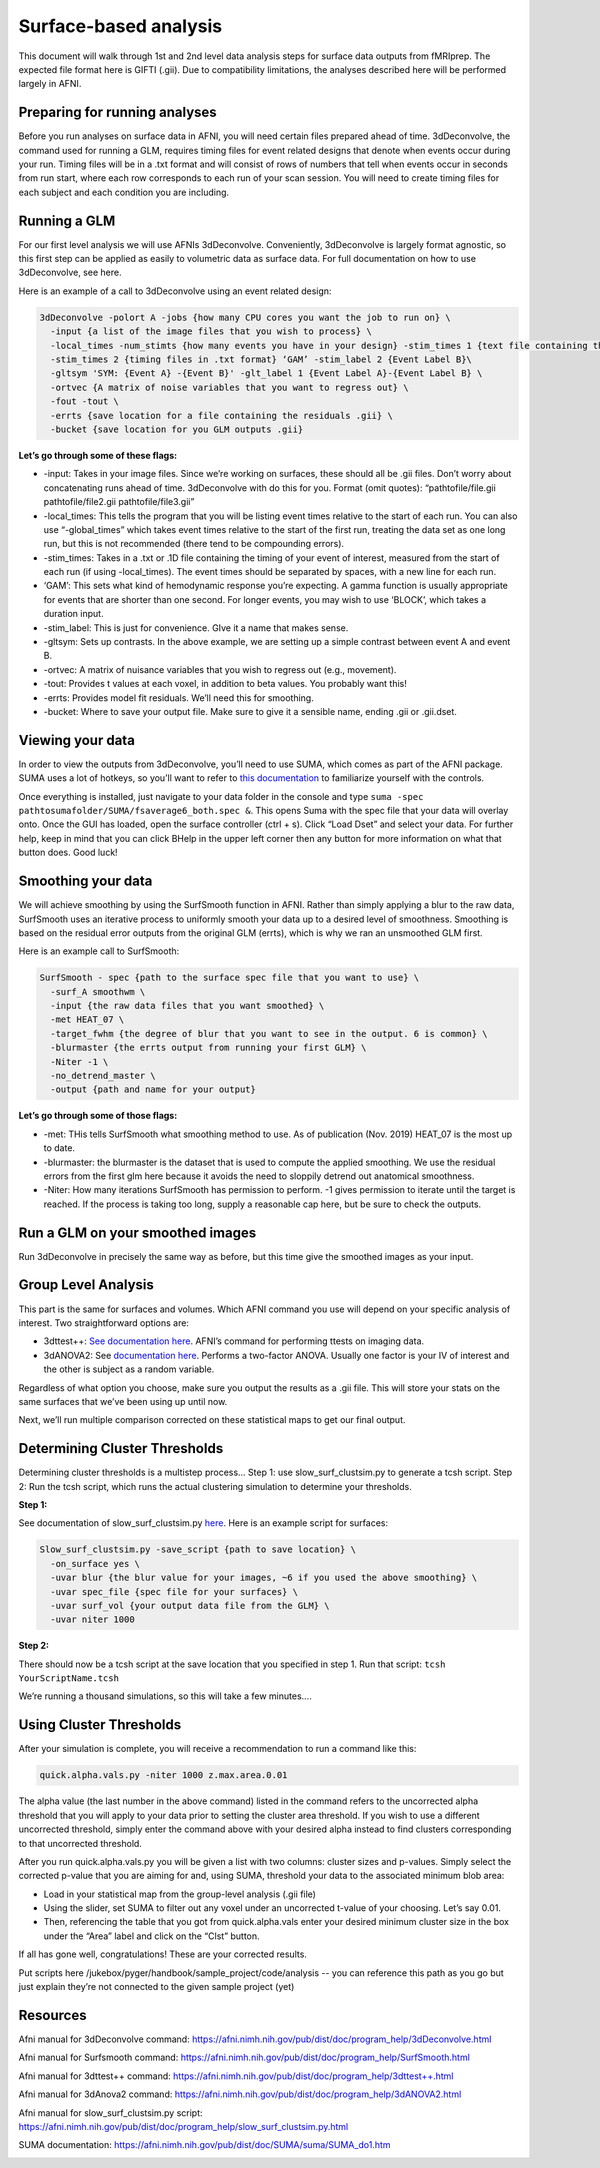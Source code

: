 .. _surfaceBased:

======================
Surface-based analysis
======================

.. raw:: html

    <style> .blue {color:blue} </style>
    <style> .red {color:red} </style>

.. role:: blue
.. role:: red

This document will walk through 1st and 2nd level data analysis steps for surface data outputs from fMRIprep. The expected file format here is GIFTI (.gii). Due to compatibility limitations, the analyses described here will be performed largely in AFNI.

Preparing for running analyses
------------------------------

Before you run analyses on surface data in AFNI, you will need certain files prepared ahead of time. 3dDeconvolve, the command used for running a GLM, requires timing files for event related designs that denote when events occur during your run. Timing files will be in a .txt format and will consist of rows of numbers that tell when events occur in seconds from run start, where each row corresponds to each run of your scan session. You will need to create timing files for each subject and each condition you are including. 

Running a GLM
-------------

For our first level analysis we will use AFNIs 3dDeconvolve. Conveniently, 3dDeconvolve is largely format agnostic, so this first step can be applied as easily to volumetric data as surface data. For full documentation on how to use 3dDeconvolve, see here.

Here is an example of a call to 3dDeconvolve using an event related design:

.. code-block:: bash

		3dDeconvolve -polort A -jobs {how many CPU cores you want the job to run on} \
		  -input {a list of the image files that you wish to process} \
		  -local_times -num_stimts {how many events you have in your design} -stim_times 1 {text file containing the timing of each instance of event A in seconds, with a new line for each run} ‘GAM’ (this specifies that the program should fit a gamma function to your data, different functions are available) -stim_label 1 {Event Label A}\
		  -stim_times 2 {timing files in .txt format} ‘GAM’ -stim_label 2 {Event Label B}\
		  -gltsym 'SYM: {Event A} -{Event B}' -glt_label 1 {Event Label A}-{Event Label B} \ 
		  -ortvec {A matrix of noise variables that you want to regress out} \
		  -fout -tout \
		  -errts {save location for a file containing the residuals .gii} \ 
		  -bucket {save location for you GLM outputs .gii}

**Let’s go through some of these flags:**

* -input: Takes in your image files. Since we’re working on surfaces, these should all be .gii files. Don’t worry about concatenating runs ahead of time. 3dDeconvolve with do this for you. Format (omit quotes): “pathtofile/file.gii pathtofile/file2.gii pathtofile/file3.gii” 
* -local_times: This tells the program that you will be listing event times relative to the start of each run. You can also use “-global_times” which takes event times relative to the start of the first run, treating the data set as one long run, but this is not recommended (there tend to be compounding errors).
* -stim_times: Takes in a .txt or .1D file containing the timing of your event of interest, measured from the start of each run (if using -local_times). The event times should be separated by spaces, with a new line for each run.
* ‘GAM’: This sets what kind of hemodynamic response you’re expecting. A gamma function is usually appropriate for events that are shorter than one second. For longer events, you may wish to use ‘BLOCK’, which takes a duration input.
* -stim_label: This is just for convenience. GIve it a name that makes sense.
* -gltsym: Sets up contrasts. In the above example, we are setting up a simple contrast between event A and event B.
* -ortvec: A matrix of nuisance variables that you wish to regress out (e.g., movement). 
* -tout: Provides t values at each voxel, in addition to beta values. You probably want this!
* -errts: Provides model fit residuals. We’ll need this for smoothing.
* -bucket: Where to save your output file. Make sure to give it a sensible name, ending .gii or .gii.dset.

Viewing your data
-----------------

In order to view the outputs from 3dDeconvolve, you’ll need to use SUMA, which comes as part of the AFNI package. SUMA uses a lot of hotkeys, so you’ll want to refer to `this documentation <https://afni.nimh.nih.gov/pub/dist/doc/htmldoc/SUMA/Viewer.html>`_ to familiarize yourself with the controls.

Once everything is installed, just navigate to your data folder in the console and type ``suma -spec pathtosumafolder/SUMA/fsaverage6_both.spec &``. This opens Suma with the :blue:`spec` file that your data will overlay onto. Once the GUI has loaded, open the surface controller (ctrl + s). Click “Load Dset” and select your data. For further help, keep in mind that you can click :red:`BHelp` in the upper left corner then any button for more information on what that button does. Good luck!

Smoothing your data
-------------------

We will achieve smoothing by using the SurfSmooth function in AFNI. Rather than simply applying a blur to the raw data, SurfSmooth uses an iterative process to uniformly smooth your data up to a desired level of smoothness. Smoothing is based on the residual error outputs from the original GLM (errts), which is why we ran an unsmoothed GLM first.

Here is an example call to SurfSmooth:

.. code-block:: bash

		SurfSmooth - spec {path to the surface spec file that you want to use} \
		  -surf_A smoothwm \
		  -input {the raw data files that you want smoothed} \
		  -met HEAT_07 \
		  -target_fwhm {the degree of blur that you want to see in the output. 6 is common} \
		  -blurmaster {the errts output from running your first GLM} \
		  -Niter -1 \
		  -no_detrend_master \
		  -output {path and name for your output}

**Let’s go through some of those flags:**

* -met: THis tells SurfSmooth what smoothing method to use. As of publication (Nov. 2019) HEAT_07 is the most up to date.
* -blurmaster: the blurmaster is the dataset that is used to compute the applied smoothing. We use the residual errors from the first glm here because it avoids the need to sloppily detrend out anatomical smoothness.
* -Niter: How many iterations SurfSmooth has permission to perform. -1 gives permission to iterate until the target is reached. If the process is taking too long, supply a reasonable cap here, but be sure to check the outputs.

Run a GLM on your smoothed images
---------------------------------

Run 3dDeconvolve in precisely the same way as before, but this time give the smoothed images as your input.

Group Level Analysis
--------------------

This part is the same for surfaces and volumes. Which AFNI command you use will depend on your specific analysis of interest. Two straightforward options are:

* 3dttest++: `See documentation here <https://afni.nimh.nih.gov/pub/dist/doc/program_help/3dttest++.html>`_. AFNI’s command for performing ttests on imaging data. 
* 3dANOVA2: See `documentation here <https://afni.nimh.nih.gov/pub/dist/doc/program_help/3dttest++.html>`_. Performs a two-factor ANOVA. Usually one factor is your IV of interest and the other is subject as a random variable.

Regardless of what option you choose, make sure you output the results as a .gii file. This will store your stats on the same surfaces that we’ve been using up until now. 

Next, we’ll run multiple comparison corrected on these statistical maps to get our final output.

Determining Cluster Thresholds
------------------------------

Determining cluster thresholds is a multistep process… Step 1: use slow_surf_clustsim.py to generate a tcsh script. Step 2: Run the tcsh script, which runs the actual clustering simulation to determine your thresholds.

**Step 1:**

See documentation of slow_surf_clustsim.py `here <https://afni.nimh.nih.gov/pub/dist/doc/program_help/slow_surf_clustsim.py.html>`_. Here is an example script for surfaces:

.. code-block:: bash

		Slow_surf_clustsim.py -save_script {path to save location} \
		  -on_surface yes \
		  -uvar blur {the blur value for your images, ~6 if you used the above smoothing} \
		  -uvar spec_file {spec file for your surfaces} \
		  -uvar surf_vol {your output data file from the GLM} \
		  -uvar niter 1000

**Step 2:**

There should now be a tcsh script at the save location that you specified in step 1. Run that script: ``tcsh YourScriptName.tcsh``

We’re running a thousand simulations, so this will take a few minutes....

Using Cluster Thresholds
------------------------

After your simulation is complete, you will receive a recommendation to run a command like this:

.. code-block:: bash

		quick.alpha.vals.py -niter 1000 z.max.area.0.01

The alpha value (the last number in the above command) listed in the command refers to the uncorrected alpha threshold that you will apply to your data prior to setting the cluster area threshold. If you wish to use a different uncorrected threshold, simply enter the command above with your desired alpha instead to find clusters corresponding to that uncorrected threshold.

After you run quick.alpha.vals.py you will be given a list with two columns: cluster sizes and p-values. Simply select the corrected p-value that you are aiming for and, using SUMA, threshold your data to the associated minimum blob area:

* Load in your statistical map from the group-level analysis (.gii file)
* Using the slider, set SUMA to filter out any voxel under an uncorrected t-value of your choosing. Let’s say 0.01.
* Then, referencing the table that you got from quick.alpha.vals enter your desired minimum cluster size in the box under the “Area” label and click on the “Clst” button. 

If all has gone well, congratulations! These are your corrected results.

Put scripts here :blue:`/jukebox/pyger/handbook/sample_project/code/analysis` -- you can reference this path as you go but just explain they’re not connected to the given sample project (yet)

Resources
---------

Afni manual for 3dDeconvolve command: https://afni.nimh.nih.gov/pub/dist/doc/program_help/3dDeconvolve.html

Afni manual for Surfsmooth command: https://afni.nimh.nih.gov/pub/dist/doc/program_help/SurfSmooth.html

Afni manual for 3dttest++ command: https://afni.nimh.nih.gov/pub/dist/doc/program_help/3dttest++.html

Afni manual for 3dAnova2 command: https://afni.nimh.nih.gov/pub/dist/doc/program_help/3dANOVA2.html

Afni manual for slow_surf_clustsim.py script: https://afni.nimh.nih.gov/pub/dist/doc/program_help/slow_surf_clustsim.py.html

SUMA documentation: https://afni.nimh.nih.gov/pub/dist/doc/SUMA/suma/SUMA_do1.htm


.. image:: ../images/return_to_timeline.png
  :width: 300
  :align: center
  :alt: return to timeline
  :target: 02-01-overview.html

